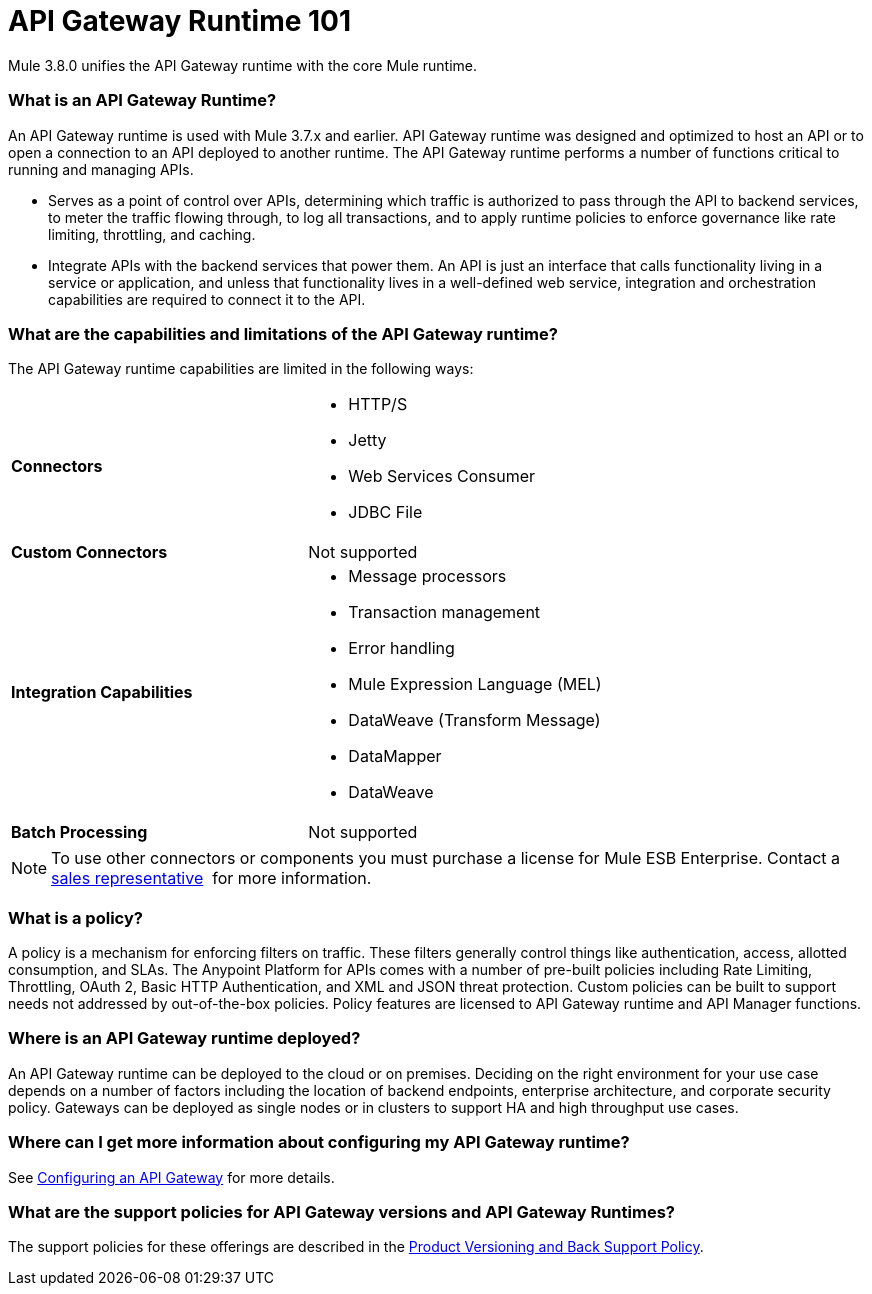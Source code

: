 = API Gateway Runtime 101
:keywords: gateway, cloudhub, policy, connectors

Mule 3.8.0 unifies the API Gateway runtime with the core Mule runtime.

=== What is an API Gateway Runtime?

An API Gateway runtime is used with Mule 3.7.x and earlier. API Gateway runtime was designed and optimized to host an API or to open a connection to an API deployed to another runtime. The API Gateway runtime performs a number of functions critical to running and managing APIs. 

* Serves as a point of control over APIs, determining which traffic is authorized to pass through the API to backend services, to meter the traffic flowing through, to log all transactions, and to apply runtime policies to enforce governance like rate limiting, throttling, and caching. 
* Integrate APIs with the backend services that power them. An API is just an interface that calls functionality living in a service or application, and unless that functionality lives in a well-defined web service, integration and orchestration capabilities are required to connect it to the API.

=== What are the capabilities and limitations of the API Gateway runtime?

The API Gateway runtime capabilities are limited in the following ways:

[cols=",",options]
|===
|*Connectors* a|
* HTTP/S
* Jetty
* Web Services Consumer
* JDBC
File
|*Custom Connectors* |Not supported
|*Integration Capabilities* a|
* Message processors
* Transaction management
* Error handling
* Mule Expression Language (MEL)
* DataWeave (Transform Message)
* DataMapper
* DataWeave
|*Batch Processing* |Not supported
|===

[NOTE]
To use other connectors or components you must purchase a license for Mule ESB Enterprise. Contact a  mailto:info@mulesoft.com[sales representative]  for more information.

=== What is a policy?

A policy is a mechanism for enforcing filters on traffic. These filters generally control things like authentication, access, allotted consumption, and SLAs. The Anypoint Platform for APIs comes with a number of pre-built policies including Rate Limiting, Throttling, OAuth 2, Basic HTTP Authentication, and XML and JSON threat protection. Custom policies can be built to support needs not addressed by out-of-the-box policies. Policy features are licensed to API Gateway runtime and API Manager functions. 

=== Where is an API Gateway runtime deployed?

An API Gateway runtime can be deployed to the cloud or on premises. Deciding on the right environment for your use case depends on a number of factors including the location of backend endpoints, enterprise architecture, and corporate security policy. Gateways can be deployed as single nodes or in clusters to support HA and high throughput use cases.

=== Where can I get more information about configuring my API Gateway runtime?

See link:/anypoint-platform-for-apis/configuring-an-api-gateway[Configuring an API Gateway] for more details.

=== What are the support policies for API Gateway versions and API Gateway Runtimes?

The support policies for these offerings are described in the link:https://www.mulesoft.com/legal/versioning-back-support-policy[Product Versioning and Back Support Policy].
